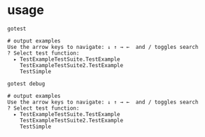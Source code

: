 * usage

  #+begin_src 
gotest

# output examples
Use the arrow keys to navigate: ↓ ↑ → ←  and / toggles search
? Select test function:
  ▸ TestExampleTestSuite.TestExample
    TestExampleTestSuite2.TestExample
    TestSimple
  #+end_src

  #+begin_src 
gotest debug

# output examples
Use the arrow keys to navigate: ↓ ↑ → ←  and / toggles search
? Select test function:
  ▸ TestExampleTestSuite.TestExample
    TestExampleTestSuite2.TestExample
    TestSimple
  #+end_src
